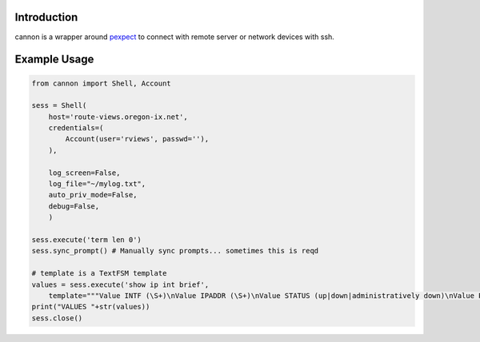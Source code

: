 Introduction
============

cannon is a wrapper around pexpect_ to connect with remote server or network 
devices with ssh.

Example Usage
=============

.. code:: python

    from cannon import Shell, Account

    sess = Shell(
        host='route-views.oregon-ix.net',
        credentials=(
            Account(user='rviews', passwd=''),
        ),

        log_screen=False,
        log_file="~/mylog.txt",
        auto_priv_mode=False,
        debug=False,
        )

    sess.execute('term len 0')
    sess.sync_prompt() # Manually sync prompts... sometimes this is reqd

    # template is a TextFSM template
    values = sess.execute('show ip int brief',
        template="""Value INTF (\S+)\nValue IPADDR (\S+)\nValue STATUS (up|down|administratively down)\nValue PROTO (up|down)\n\nStart\n  ^${INTF}\s+${IPADDR}\s+\w+\s+\w+\s+${STATUS}\s+${PROTO} -> Record""")
    print("VALUES "+str(values))
    sess.close()

.. _pexpect: https://pypi.python.org/pypi/pexpect
